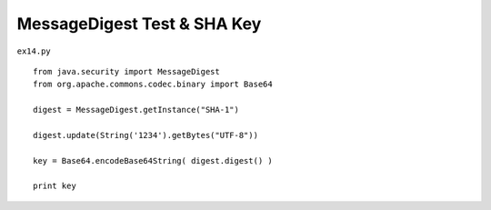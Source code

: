.. _messagedigest-test--sha-key:

=============================
MessageDigest Test & SHA Key 
=============================


``ex14.py``

::

	
	from java.security import MessageDigest
	from org.apache.commons.codec.binary import Base64
	
	digest = MessageDigest.getInstance("SHA-1")
	
	digest.update(String('1234').getBytes("UTF-8"))
	
	key = Base64.encodeBase64String( digest.digest() )
	
	print key